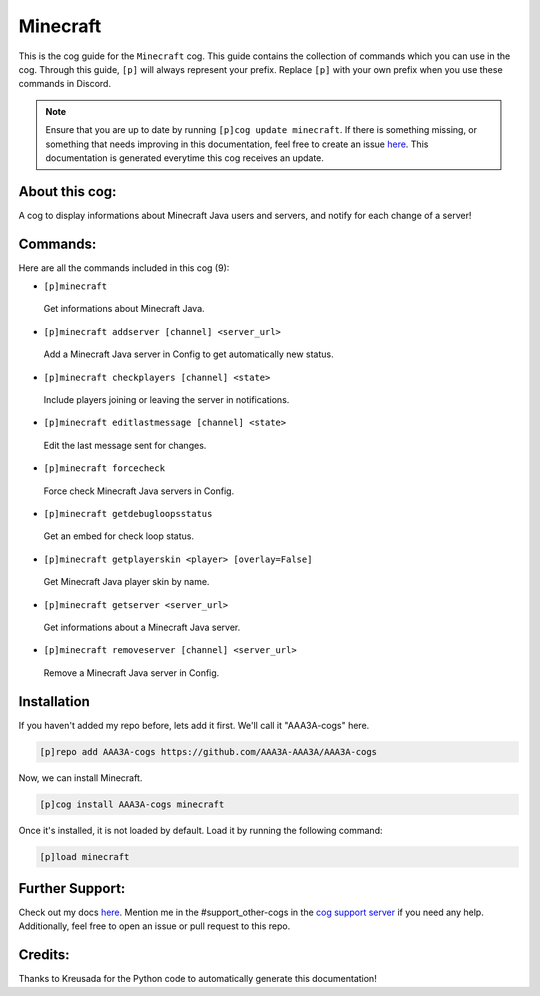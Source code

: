.. _minecraft:
=========
Minecraft
=========

This is the cog guide for the ``Minecraft`` cog. This guide contains the collection of commands which you can use in the cog.
Through this guide, ``[p]`` will always represent your prefix. Replace ``[p]`` with your own prefix when you use these commands in Discord.

.. note::

    Ensure that you are up to date by running ``[p]cog update minecraft``.
    If there is something missing, or something that needs improving in this documentation, feel free to create an issue `here <https://github.com/AAA3A-AAA3A/AAA3A-cogs/issues>`_.
    This documentation is generated everytime this cog receives an update.

---------------
About this cog:
---------------

A cog to display informations about Minecraft Java users and servers, and notify for each change of a server!

---------
Commands:
---------

Here are all the commands included in this cog (9):

* ``[p]minecraft``
 Get informations about Minecraft Java.

* ``[p]minecraft addserver [channel] <server_url>``
 Add a Minecraft Java server in Config to get automatically new status.

* ``[p]minecraft checkplayers [channel] <state>``
 Include players joining or leaving the server in notifications.

* ``[p]minecraft editlastmessage [channel] <state>``
 Edit the last message sent for changes.

* ``[p]minecraft forcecheck``
 Force check Minecraft Java servers in Config.

* ``[p]minecraft getdebugloopsstatus``
 Get an embed for check loop status.

* ``[p]minecraft getplayerskin <player> [overlay=False]``
 Get Minecraft Java player skin by name.

* ``[p]minecraft getserver <server_url>``
 Get informations about a Minecraft Java server.

* ``[p]minecraft removeserver [channel] <server_url>``
 Remove a Minecraft Java server in Config.

------------
Installation
------------

If you haven't added my repo before, lets add it first. We'll call it "AAA3A-cogs" here.

.. code-block:: ini

    [p]repo add AAA3A-cogs https://github.com/AAA3A-AAA3A/AAA3A-cogs

Now, we can install Minecraft.

.. code-block:: ini

    [p]cog install AAA3A-cogs minecraft

Once it's installed, it is not loaded by default. Load it by running the following command:

.. code-block:: ini

    [p]load minecraft

----------------
Further Support:
----------------

Check out my docs `here <https://aaa3a-cogs.readthedocs.io/en/latest/>`_.
Mention me in the #support_other-cogs in the `cog support server <https://discord.gg/GET4DVk>`_ if you need any help.
Additionally, feel free to open an issue or pull request to this repo.

--------
Credits:
--------

Thanks to Kreusada for the Python code to automatically generate this documentation!